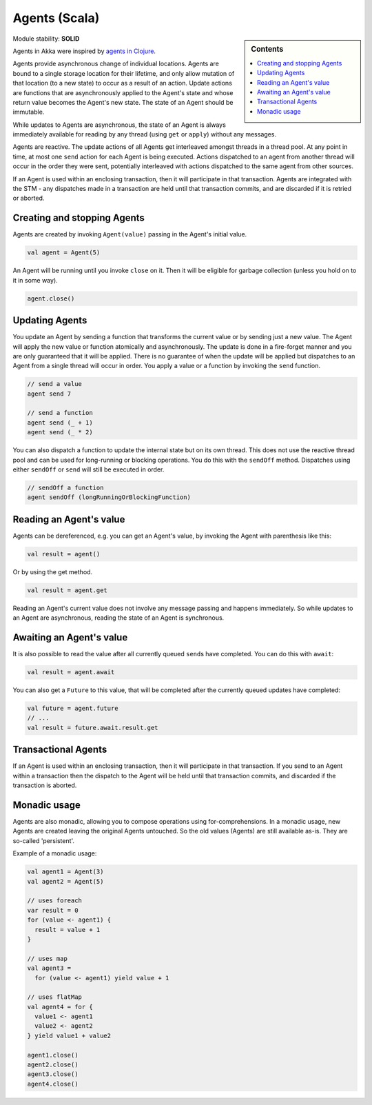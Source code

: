 Agents (Scala)
==============

.. sidebar:: Contents

   .. contents:: :local:
   
Module stability: **SOLID**

Agents in Akka were inspired by `agents in Clojure <http://clojure.org/agents>`_.

Agents provide asynchronous change of individual locations. Agents are bound to a single storage location for their lifetime, and only allow mutation of that location (to a new state) to occur as a result of an action. Update actions are functions that are asynchronously applied to the Agent's state and whose return value becomes the Agent's new state. The state of an Agent should be immutable.

While updates to Agents are asynchronous, the state of an Agent is always immediately available for reading by any thread (using ``get`` or ``apply``) without any messages.

Agents are reactive. The update actions of all Agents get interleaved amongst threads in a thread pool. At any point in time, at most one ``send`` action for each Agent is being executed. Actions dispatched to an agent from another thread will occur in the order they were sent, potentially interleaved with actions dispatched to the same agent from other sources.

If an Agent is used within an enclosing transaction, then it will participate in that transaction. Agents are integrated with the STM - any dispatches made in a transaction are held until that transaction commits, and are discarded if it is retried or aborted.

Creating and stopping Agents
----------------------------

Agents are created by invoking ``Agent(value)`` passing in the Agent's initial value.

.. code-block:: scala

  val agent = Agent(5)

An Agent will be running until you invoke ``close`` on it. Then it will be eligible for garbage collection (unless you hold on to it in some way).

.. code-block:: scala

  agent.close()

Updating Agents
---------------

You update an Agent by sending a function that transforms the current value or by sending just a new value. The Agent will apply the new value or function atomically and asynchronously. The update is done in a fire-forget manner and you are only guaranteed that it will be applied. There is no guarantee of when the update will be applied but dispatches to an Agent from a single thread will occur in order. You apply a value or a function by invoking the ``send`` function.

.. code-block:: scala

  // send a value
  agent send 7

  // send a function
  agent send (_ + 1)
  agent send (_ * 2)

You can also dispatch a function to update the internal state but on its own thread. This does not use the reactive thread pool and can be used for long-running or blocking operations. You do this with the ``sendOff`` method. Dispatches using either ``sendOff`` or ``send`` will still be executed in order.

.. code-block:: scala

  // sendOff a function
  agent sendOff (longRunningOrBlockingFunction)

Reading an Agent's value
------------------------

Agents can be dereferenced, e.g. you can get an Agent's value, by invoking the Agent with parenthesis like this:

.. code-block:: scala

  val result = agent()

Or by using the get method.

.. code-block:: scala

  val result = agent.get

Reading an Agent's current value does not involve any message passing and happens immediately. So while updates to an Agent are asynchronous, reading the state of an Agent is synchronous.

Awaiting an Agent's value
-------------------------

It is also possible to read the value after all currently queued ``send``\s have completed. You can do this with ``await``:

.. code-block:: scala

  val result = agent.await

You can also get a ``Future`` to this value, that will be completed after the currently queued updates have completed:

.. code-block:: scala

  val future = agent.future
  // ...
  val result = future.await.result.get

Transactional Agents
--------------------

If an Agent is used within an enclosing transaction, then it will participate in that transaction. If you send to an Agent within a transaction then the dispatch to the Agent will be held until that transaction commits, and discarded if the transaction is aborted.

Monadic usage
-------------

Agents are also monadic, allowing you to compose operations using for-comprehensions. In a monadic usage, new Agents are created leaving the original Agents untouched. So the old values (Agents) are still available as-is. They are so-called 'persistent'.

Example of a monadic usage:

.. code-block:: scala

  val agent1 = Agent(3)
  val agent2 = Agent(5)

  // uses foreach
  var result = 0
  for (value <- agent1) {
    result = value + 1
  }

  // uses map
  val agent3 =
    for (value <- agent1) yield value + 1

  // uses flatMap
  val agent4 = for {
    value1 <- agent1
    value2 <- agent2
  } yield value1 + value2

  agent1.close()
  agent2.close()
  agent3.close()
  agent4.close()
